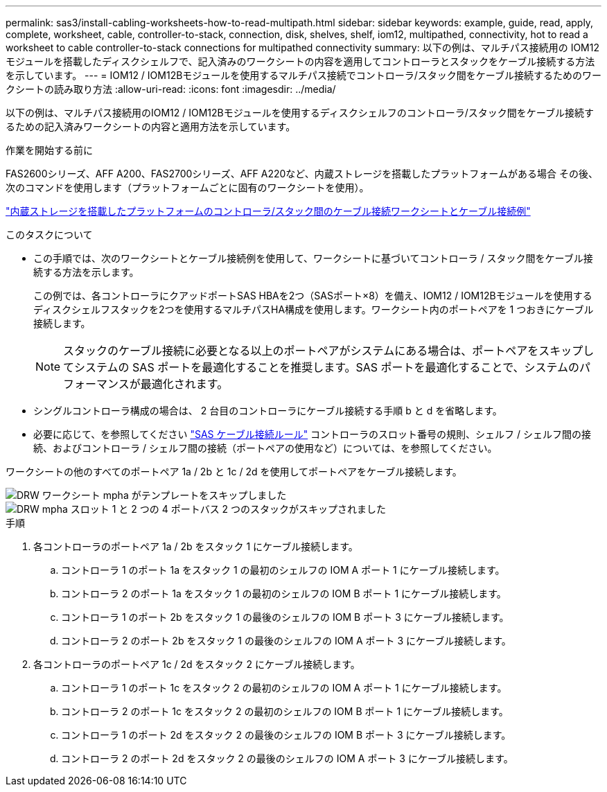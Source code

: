 ---
permalink: sas3/install-cabling-worksheets-how-to-read-multipath.html 
sidebar: sidebar 
keywords: example, guide, read, apply, complete, worksheet, cable, controller-to-stack, connection, disk, shelves, shelf, iom12, multipathed, connectivity, hot to read a worksheet to cable controller-to-stack connections for multipathed connectivity 
summary: 以下の例は、マルチパス接続用の IOM12 モジュールを搭載したディスクシェルフで、記入済みのワークシートの内容を適用してコントローラとスタックをケーブル接続する方法を示しています。 
---
= IOM12 / IOM12Bモジュールを使用するマルチパス接続でコントローラ/スタック間をケーブル接続するためのワークシートの読み取り方法
:allow-uri-read: 
:icons: font
:imagesdir: ../media/


[role="lead"]
以下の例は、マルチパス接続用のIOM12 / IOM12Bモジュールを使用するディスクシェルフのコントローラ/スタック間をケーブル接続するための記入済みワークシートの内容と適用方法を示しています。

.作業を開始する前に
FAS2600シリーズ、AFF A200、FAS2700シリーズ、AFF A220など、内蔵ストレージを搭載したプラットフォームがある場合 その後、次のコマンドを使用します（プラットフォームごとに固有のワークシートを使用）。

link:install-cabling-worksheets-examples-fas2600.html["内蔵ストレージを搭載したプラットフォームのコントローラ/スタック間のケーブル接続ワークシートとケーブル接続例"]

.このタスクについて
* この手順では、次のワークシートとケーブル接続例を使用して、ワークシートに基づいてコントローラ / スタック間をケーブル接続する方法を示します。
+
この例では、各コントローラにクアッドポートSAS HBAを2つ（SASポート×8）を備え、IOM12 / IOM12Bモジュールを使用するディスクシェルフスタックを2つを使用するマルチパスHA構成を使用します。ワークシート内のポートペアを 1 つおきにケーブル接続します。

+

NOTE: スタックのケーブル接続に必要となる以上のポートペアがシステムにある場合は、ポートペアをスキップしてシステムの SAS ポートを最適化することを推奨します。SAS ポートを最適化することで、システムのパフォーマンスが最適化されます。

* シングルコントローラ構成の場合は、 2 台目のコントローラにケーブル接続する手順 b と d を省略します。
* 必要に応じて、を参照してください link:install-cabling-rules.html["SAS ケーブル接続ルール"] コントローラのスロット番号の規則、シェルフ / シェルフ間の接続、およびコントローラ / シェルフ間の接続（ポートペアの使用など）については、を参照してください。


ワークシートの他のすべてのポートペア 1a / 2b と 1c / 2d を使用してポートペアをケーブル接続します。

image::../media/drw_worksheet_mpha_skipped_template.gif[DRW ワークシート mpha がテンプレートをスキップしました]

image::../media/drw_mpha_slots_1_and_2_two_4porthbas_two_stacks_skipped.gif[DRW mpha スロット 1 と 2 つの 4 ポートバス 2 つのスタックがスキップされました]

.手順
. 各コントローラのポートペア 1a / 2b をスタック 1 にケーブル接続します。
+
.. コントローラ 1 のポート 1a をスタック 1 の最初のシェルフの IOM A ポート 1 にケーブル接続します。
.. コントローラ 2 のポート 1a をスタック 1 の最初のシェルフの IOM B ポート 1 にケーブル接続します。
.. コントローラ 1 のポート 2b をスタック 1 の最後のシェルフの IOM B ポート 3 にケーブル接続します。
.. コントローラ 2 のポート 2b をスタック 1 の最後のシェルフの IOM A ポート 3 にケーブル接続します。


. 各コントローラのポートペア 1c / 2d をスタック 2 にケーブル接続します。
+
.. コントローラ 1 のポート 1c をスタック 2 の最初のシェルフの IOM A ポート 1 にケーブル接続します。
.. コントローラ 2 のポート 1c をスタック 2 の最初のシェルフの IOM B ポート 1 にケーブル接続します。
.. コントローラ 1 のポート 2d をスタック 2 の最後のシェルフの IOM B ポート 3 にケーブル接続します。
.. コントローラ 2 のポート 2d をスタック 2 の最後のシェルフの IOM A ポート 3 にケーブル接続します。



